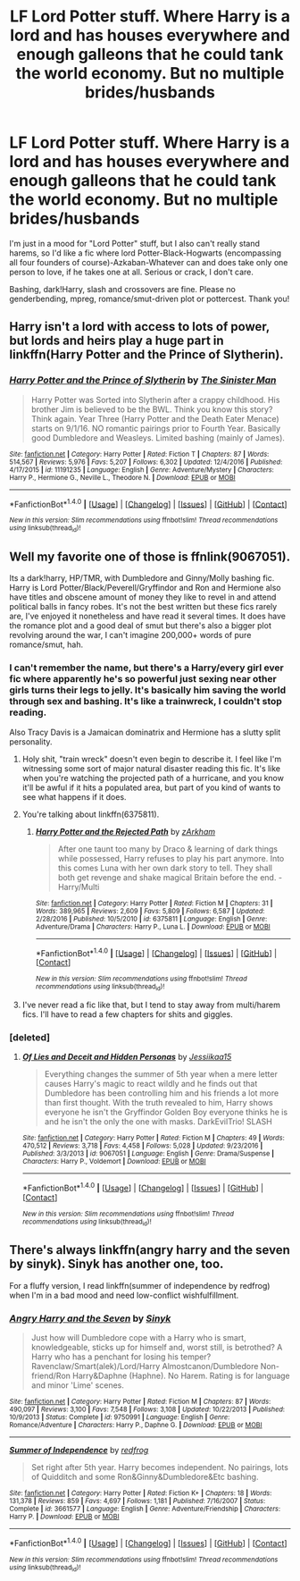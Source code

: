#+TITLE: LF Lord Potter stuff. Where Harry is a lord and has houses everywhere and enough galleons that he could tank the world economy. But no multiple brides/husbands

* LF Lord Potter stuff. Where Harry is a lord and has houses everywhere and enough galleons that he could tank the world economy. But no multiple brides/husbands
:PROPERTIES:
:Author: Waycreepedout
:Score: 7
:DateUnix: 1484889296.0
:DateShort: 2017-Jan-20
:FlairText: Request
:END:
I'm just in a mood for "Lord Potter" stuff, but I also can't really stand harems, so I'd like a fic where lord Potter-Black-Hogwarts (encompassing all four founders of course)-Azkaban-Whatever can and does take only one person to love, if he takes one at all. Serious or crack, I don't care.

Bashing, dark!Harry, slash and crossovers are fine. Please no genderbending, mpreg, romance/smut-driven plot or pottercest. Thank you!


** Harry isn't a lord with access to lots of power, but lords and heirs play a huge part in linkffn(Harry Potter and the Prince of Slytherin).
:PROPERTIES:
:Author: JoseElEntrenador
:Score: 1
:DateUnix: 1484981540.0
:DateShort: 2017-Jan-21
:END:

*** [[http://www.fanfiction.net/s/11191235/1/][*/Harry Potter and the Prince of Slytherin/*]] by [[https://www.fanfiction.net/u/4788805/The-Sinister-Man][/The Sinister Man/]]

#+begin_quote
  Harry Potter was Sorted into Slytherin after a crappy childhood. His brother Jim is believed to be the BWL. Think you know this story? Think again. Year Three (Harry Potter and the Death Eater Menace) starts on 9/1/16. NO romantic pairings prior to Fourth Year. Basically good Dumbledore and Weasleys. Limited bashing (mainly of James).
#+end_quote

^{/Site/: [[http://www.fanfiction.net/][fanfiction.net]] *|* /Category/: Harry Potter *|* /Rated/: Fiction T *|* /Chapters/: 87 *|* /Words/: 514,567 *|* /Reviews/: 5,976 *|* /Favs/: 5,207 *|* /Follows/: 6,302 *|* /Updated/: 12/4/2016 *|* /Published/: 4/17/2015 *|* /id/: 11191235 *|* /Language/: English *|* /Genre/: Adventure/Mystery *|* /Characters/: Harry P., Hermione G., Neville L., Theodore N. *|* /Download/: [[http://www.ff2ebook.com/old/ffn-bot/index.php?id=11191235&source=ff&filetype=epub][EPUB]] or [[http://www.ff2ebook.com/old/ffn-bot/index.php?id=11191235&source=ff&filetype=mobi][MOBI]]}

--------------

*FanfictionBot*^{1.4.0} *|* [[[https://github.com/tusing/reddit-ffn-bot/wiki/Usage][Usage]]] | [[[https://github.com/tusing/reddit-ffn-bot/wiki/Changelog][Changelog]]] | [[[https://github.com/tusing/reddit-ffn-bot/issues/][Issues]]] | [[[https://github.com/tusing/reddit-ffn-bot/][GitHub]]] | [[[https://www.reddit.com/message/compose?to=tusing][Contact]]]

^{/New in this version: Slim recommendations using/ ffnbot!slim! /Thread recommendations using/ linksub(thread_id)!}
:PROPERTIES:
:Author: FanfictionBot
:Score: 1
:DateUnix: 1484981591.0
:DateShort: 2017-Jan-21
:END:


** Well my favorite one of those is ffnlink(9067051).

Its a dark!harry, HP/TMR, with Dumbledore and Ginny/Molly bashing fic. Harry is Lord Potter/Black/Peverell/Gryffindor and Ron and Hermione also have titles and obscene amount of money they like to revel in and attend political balls in fancy robes. It's not the best written but these fics rarely are, I've enjoyed it nonetheless and have read it several times. It does have the romance plot and a good deal of smut but there's also a bigger plot revolving around the war, I can't imagine 200,000+ words of pure romance/smut, hah.
:PROPERTIES:
:Author: JayeBird
:Score: 1
:DateUnix: 1484898444.0
:DateShort: 2017-Jan-20
:END:

*** I can't remember the name, but there's a Harry/every girl ever fic where apparently he's so powerful just sexing near other girls turns their legs to jelly. It's basically him saving the world through sex and bashing. It's like a trainwreck, I couldn't stop reading.

Also Tracy Davis is a Jamaican dominatrix and Hermione has a slutty split personality.
:PROPERTIES:
:Author: Waycreepedout
:Score: 4
:DateUnix: 1484899453.0
:DateShort: 2017-Jan-20
:END:

**** Holy shit, "train wreck" doesn't even begin to describe it. I feel like I'm witnessing some sort of major natural disaster reading this fic. It's like when you're watching the projected path of a hurricane, and you know it'll be awful if it hits a populated area, but part of you kind of wants to see what happens if it does.
:PROPERTIES:
:Author: derivative_of_life
:Score: 4
:DateUnix: 1484919285.0
:DateShort: 2017-Jan-20
:END:


**** You're talking about linkffn(6375811).
:PROPERTIES:
:Score: 3
:DateUnix: 1484900235.0
:DateShort: 2017-Jan-20
:END:

***** [[http://www.fanfiction.net/s/6375811/1/][*/Harry Potter and the Rejected Path/*]] by [[https://www.fanfiction.net/u/2290086/zArkham][/zArkham/]]

#+begin_quote
  After one taunt too many by Draco & learning of dark things while possessed, Harry refuses to play his part anymore. Into this comes Luna with her own dark story to tell. They shall both get revenge and shake magical Britain before the end. - Harry/Multi
#+end_quote

^{/Site/: [[http://www.fanfiction.net/][fanfiction.net]] *|* /Category/: Harry Potter *|* /Rated/: Fiction M *|* /Chapters/: 31 *|* /Words/: 389,965 *|* /Reviews/: 2,609 *|* /Favs/: 5,809 *|* /Follows/: 6,587 *|* /Updated/: 2/28/2016 *|* /Published/: 10/5/2010 *|* /id/: 6375811 *|* /Language/: English *|* /Genre/: Adventure/Drama *|* /Characters/: Harry P., Luna L. *|* /Download/: [[http://www.ff2ebook.com/old/ffn-bot/index.php?id=6375811&source=ff&filetype=epub][EPUB]] or [[http://www.ff2ebook.com/old/ffn-bot/index.php?id=6375811&source=ff&filetype=mobi][MOBI]]}

--------------

*FanfictionBot*^{1.4.0} *|* [[[https://github.com/tusing/reddit-ffn-bot/wiki/Usage][Usage]]] | [[[https://github.com/tusing/reddit-ffn-bot/wiki/Changelog][Changelog]]] | [[[https://github.com/tusing/reddit-ffn-bot/issues/][Issues]]] | [[[https://github.com/tusing/reddit-ffn-bot/][GitHub]]] | [[[https://www.reddit.com/message/compose?to=tusing][Contact]]]

^{/New in this version: Slim recommendations using/ ffnbot!slim! /Thread recommendations using/ linksub(thread_id)!}
:PROPERTIES:
:Author: FanfictionBot
:Score: 2
:DateUnix: 1484900238.0
:DateShort: 2017-Jan-20
:END:


**** I've never read a fic like that, but I tend to stay away from multi/harem fics. I'll have to read a few chapters for shits and giggles.
:PROPERTIES:
:Author: JayeBird
:Score: 1
:DateUnix: 1484901523.0
:DateShort: 2017-Jan-20
:END:


*** [deleted]
:PROPERTIES:
:Score: 1
:DateUnix: 1484915347.0
:DateShort: 2017-Jan-20
:END:

**** [[http://www.fanfiction.net/s/9067051/1/][*/Of Lies and Deceit and Hidden Personas/*]] by [[https://www.fanfiction.net/u/3655614/Jessiikaa15][/Jessiikaa15/]]

#+begin_quote
  Everything changes the summer of 5th year when a mere letter causes Harry's magic to react wildly and he finds out that Dumbledore has been controlling him and his friends a lot more than first thought. With the truth revealed to him, Harry shows everyone he isn't the Gryffindor Golden Boy everyone thinks he is and he isn't the only the one with masks. DarkEvilTrio! SLASH
#+end_quote

^{/Site/: [[http://www.fanfiction.net/][fanfiction.net]] *|* /Category/: Harry Potter *|* /Rated/: Fiction M *|* /Chapters/: 49 *|* /Words/: 470,512 *|* /Reviews/: 3,718 *|* /Favs/: 4,458 *|* /Follows/: 5,028 *|* /Updated/: 9/23/2016 *|* /Published/: 3/3/2013 *|* /id/: 9067051 *|* /Language/: English *|* /Genre/: Drama/Suspense *|* /Characters/: Harry P., Voldemort *|* /Download/: [[http://www.ff2ebook.com/old/ffn-bot/index.php?id=9067051&source=ff&filetype=epub][EPUB]] or [[http://www.ff2ebook.com/old/ffn-bot/index.php?id=9067051&source=ff&filetype=mobi][MOBI]]}

--------------

*FanfictionBot*^{1.4.0} *|* [[[https://github.com/tusing/reddit-ffn-bot/wiki/Usage][Usage]]] | [[[https://github.com/tusing/reddit-ffn-bot/wiki/Changelog][Changelog]]] | [[[https://github.com/tusing/reddit-ffn-bot/issues/][Issues]]] | [[[https://github.com/tusing/reddit-ffn-bot/][GitHub]]] | [[[https://www.reddit.com/message/compose?to=tusing][Contact]]]

^{/New in this version: Slim recommendations using/ ffnbot!slim! /Thread recommendations using/ linksub(thread_id)!}
:PROPERTIES:
:Author: FanfictionBot
:Score: 1
:DateUnix: 1484915369.0
:DateShort: 2017-Jan-20
:END:


** There's always linkffn(angry harry and the seven by sinyk). Sinyk has another one, too.

For a fluffy version, I read linkffn(summer of independence by redfrog) when I'm in a bad mood and need low-conflict wishfulfillment.
:PROPERTIES:
:Author: t1mepiece
:Score: 1
:DateUnix: 1484917713.0
:DateShort: 2017-Jan-20
:END:

*** [[http://www.fanfiction.net/s/9750991/1/][*/Angry Harry and the Seven/*]] by [[https://www.fanfiction.net/u/4329413/Sinyk][/Sinyk/]]

#+begin_quote
  Just how will Dumbledore cope with a Harry who is smart, knowledgeable, sticks up for himself and, worst still, is betrothed? A Harry who has a penchant for losing his temper? Ravenclaw/Smart(alek)/Lord/Harry Almostcanon/Dumbledore Non-friend/Ron Harry&Daphne (Haphne). No Harem. Rating is for language and minor 'Lime' scenes.
#+end_quote

^{/Site/: [[http://www.fanfiction.net/][fanfiction.net]] *|* /Category/: Harry Potter *|* /Rated/: Fiction M *|* /Chapters/: 87 *|* /Words/: 490,097 *|* /Reviews/: 3,100 *|* /Favs/: 7,548 *|* /Follows/: 3,108 *|* /Updated/: 10/22/2013 *|* /Published/: 10/9/2013 *|* /Status/: Complete *|* /id/: 9750991 *|* /Language/: English *|* /Genre/: Romance/Adventure *|* /Characters/: Harry P., Daphne G. *|* /Download/: [[http://www.ff2ebook.com/old/ffn-bot/index.php?id=9750991&source=ff&filetype=epub][EPUB]] or [[http://www.ff2ebook.com/old/ffn-bot/index.php?id=9750991&source=ff&filetype=mobi][MOBI]]}

--------------

[[http://www.fanfiction.net/s/3661577/1/][*/Summer of Independence/*]] by [[https://www.fanfiction.net/u/667976/redfrog][/redfrog/]]

#+begin_quote
  Set right after 5th year. Harry becomes independent. No pairings, lots of Quidditch and some Ron&Ginny&Dumbledore&Etc bashing.
#+end_quote

^{/Site/: [[http://www.fanfiction.net/][fanfiction.net]] *|* /Category/: Harry Potter *|* /Rated/: Fiction K+ *|* /Chapters/: 18 *|* /Words/: 131,378 *|* /Reviews/: 859 *|* /Favs/: 4,697 *|* /Follows/: 1,181 *|* /Published/: 7/16/2007 *|* /Status/: Complete *|* /id/: 3661577 *|* /Language/: English *|* /Genre/: Adventure/Friendship *|* /Characters/: Harry P. *|* /Download/: [[http://www.ff2ebook.com/old/ffn-bot/index.php?id=3661577&source=ff&filetype=epub][EPUB]] or [[http://www.ff2ebook.com/old/ffn-bot/index.php?id=3661577&source=ff&filetype=mobi][MOBI]]}

--------------

*FanfictionBot*^{1.4.0} *|* [[[https://github.com/tusing/reddit-ffn-bot/wiki/Usage][Usage]]] | [[[https://github.com/tusing/reddit-ffn-bot/wiki/Changelog][Changelog]]] | [[[https://github.com/tusing/reddit-ffn-bot/issues/][Issues]]] | [[[https://github.com/tusing/reddit-ffn-bot/][GitHub]]] | [[[https://www.reddit.com/message/compose?to=tusing][Contact]]]

^{/New in this version: Slim recommendations using/ ffnbot!slim! /Thread recommendations using/ linksub(thread_id)!}
:PROPERTIES:
:Author: FanfictionBot
:Score: 2
:DateUnix: 1484917740.0
:DateShort: 2017-Jan-20
:END:
